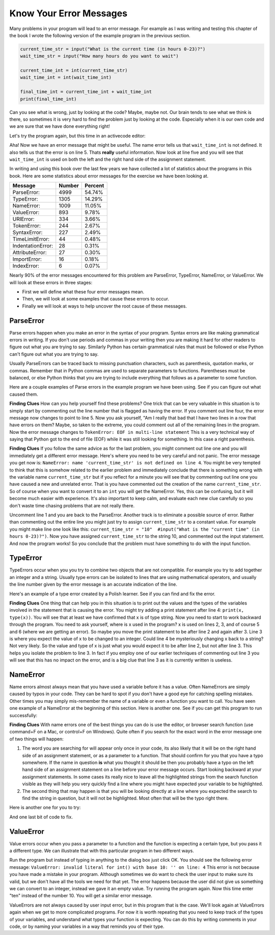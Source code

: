 ..  Copyright (C)  Brad Miller, David Ranum, Jeffrey Elkner, Peter Wentworth, Allen B. Downey, Chris
    Meyers, and Dario Mitchell. Permission is granted to copy, distribute
    and/or modify this document under the terms of the GNU Free Documentation
    License, Version 1.3 or any later version published by the Free Software
    Foundation; with Invariant Sections being Forward, Prefaces, and
    Contributor List, no Front-Cover Texts, and no Back-Cover Texts. A copy of
    the license is included in the section entitled "GNU Free Documentation
    License".

.. qnum::
   :prefix: debug-4-
   :start: 1

Know Your Error Messages
~~~~~~~~~~~~~~~~~~~~~~~~

Many problems in your program will lead to an error message. For example as I was writing and testing this chapter of the book I wrote the following version of the example program in the previous section.

.. sourcecode:: python

   current_time_str = input("What is the current time (in hours 0-23)?")
   wait_time_str = input("How many hours do you want to wait")

   current_time_int = int(current_time_str)
   wait_time_int = int(wait_time_int)

   final_time_int = current_time_int + wait_time_int
   print(final_time_int)

Can you see what is wrong, just by looking at the code? Maybe, maybe not. Our brain tends to see what we think is there, so sometimes it is very hard to find the problem just by looking at the code. Especially when it is our own code and we are sure that we have done everything right!

Let's try the program again, but this time in an activecode editor:

.. activecode:: db_ex3_5

   current_time_str = input("What is the current time (in hours 0-23)?")
   wait_time_str = input("How many hours do you want to wait")

   current_time_int = int(current_time_str)
   wait_time_int = int(wait_time_int)

   final_time_int = current_time_int + wait_time_int
   print(final_time_int)


Aha! Now we have an error message that might be useful. The name error tells us that  ``wait_time_int`` is not defined. It also tells us that the error is on line 5. Thats **really** useful information. Now look at line five and you will see that ``wait_time_int`` is used on both the left and the right hand side of the assignment statement.

.. mchoice:: db_qex32
   :answer_a: You cannot use a variable on both the left and right hand sides of an assignment statement.
   :answer_b: wait_time_int does not have a value so it cannot be used on the right hand side.
   :answer_c: This is not really an error, Python is broken.
   :correct: b
   :feedback_a: No, You can, as long as all the variables on the right hand side already have values.
   :feedback_b: Yes. Variables must already have values in order to be used on the right hand side.
   :feedback_c: No, No, No!

   Which of the following explains why ``wait_time_int = int(wait_time_int)`` is an error.


In writing and using this book over the last few years we have collected a lot of statistics about the programs in this book. Here are some statistics about error messages for the exercise we have been looking at.

=================== ======= =======
Message             Number  Percent
=================== ======= =======
ParseError:         4999    54.74%
TypeError:          1305    14.29%
NameError:          1009    11.05%
ValueError:         893     9.78%
URIError:           334     3.66%
TokenError:         244     2.67%
SyntaxError:        227     2.49%
TimeLimitError:     44      0.48%
IndentationError:   28      0.31%
AttributeError:     27      0.30%
ImportError:        16      0.18%
IndexError:         6       0.07%
=================== ======= =======

Nearly 90% of the error messages encountered for this  problem are ParseError, TypeError, NameError, or ValueError. We will look at these errors in three stages:

* First we will define what these four error messages mean.
* Then, we will look at some examples that cause these errors to occur.
* Finally we will look at ways to help uncover the root cause of these messages.


ParseError
^^^^^^^^^^

Parse errors happen when you make an error in the syntax of your program. Syntax errors are like making grammatical errors in writing. If you don't use periods and commas in your writing then you are making it hard for other readers to figure out what you are trying to say. Similarly Python has certain grammatical rules that must be followed or else Python can't figure out what you are trying to say.

Usually ParseErrors can be traced back to missing punctuation characters, such as parenthesis, quotation marks, or commas. Remember that in Python commas are used to separate parameters to functions. Parentheses must be balanced, or else Python thinks that you are trying to include everything that follows as a parameter to some function.

Here are a couple examples of Parse errors in the example program we have been using. See if you can figure out what caused them.

.. tabbed:: db_tabs1

    .. tab:: Question

        Find and fix the error in the following code.

        .. activecode:: db_ex3_6

           current_time_str = input("What is the current time (in hours 0-23)?")
           wait_time_str = input("How many hours do you want to wait"

           current_time_int = int(current_time_str)
           wait_time_int = int(wait_time_str)

           final_time_int = current_time_int + wait_time_int
           print(final_time_int)

    .. tab:: Answer

        .. sourcecode:: python

           current_time_str = input("What is the current time (in hours 0-23)?")
           wait_time_str = input("How many hours do you want to wait"

           current_time_int = int(current_time_str)
           wait_time_int = int(wait_time_str)

           final_time_int = current_time_int + wait_time_int
           print(final_time_int)

        Since the error message points us to line 4 this might be a bit confusing. If you look at line four carefully you will see that there is no problem with the syntax. So, in this case the next step should be to back up and look at the previous line. In this case if you look at line 2 carefully you will see that there is a missing right parenthesis at the end of the line. Remember that parentheses must be balanced. Since Python allows statements to continue over multiple lines inside parentheses python will continue to scan subsequent lines looking for the balancing right parenthesis. However in this case it finds the name ``current_time_int`` and it will want to interpret that as another parameter to the input function. But, there is not a comma to separate the previous string from the variable so as far as Python is concerned the error here is a missing comma. From your perspective its a missing parenthesis.

**Finding Clues**  How can you help yourself find these problems? One trick that can be very valuable in this situation is to simply start by commenting out the line number that is flagged as having the error. If you comment out line four, the error message now changes to point to line 5. Now you ask yourself, "Am I really that bad that I have two lines in a row that have errors on them? Maybe, so taken to the extreme, you could comment out all of the remaining lines in the program. Now the error message changes to ``TokenError: EOF in multi-line statement``  This is a very technical way of saying that Python got to the end of file (EOF) while it was still looking for something. In this case a right parenthesis.



.. tabbed:: db_tabs2

    .. tab:: Question

        Find and fix the error in the following code.

        .. activecode:: db_ex3_7

           current_time_str = input("What is the "current time" (in hours 0-23)?")
           wait_time_str = input("How many hours do you want to wait")

           current_time_int = int(current_time_str)
           wait_time_int = int(wait_time_str)

           final_time_int = current_time_int + wait_time_int
           print(final_time_int)

    .. tab:: Answer

        .. sourcecode:: python

           current_time_str = input("What is the "current time" (in hours 0-23)?")
           wait_time_str = input("How many hours do you want to wait")

           current_time_int = int(current_time_str)
           wait_time_int = int(wait_time_str)

           final_time_int = current_time_int + wait_time_int
           print(final_time_int)

        The error message points you to line 1 and in this case that is exactly where the error occurs. In this case your biggest clue is to notice the difference in  highlighting on the line. Notice that the words "current time" are a different color than those around them. Why is this? Because "current time" is in double quotes inside another pair of double quotes Python thinks that you are finishing off one string, then you have some other names and finally another string. But you haven't separated these names or strings by commas, and you haven't added them together with the concatenation operator (+).  So, there are several corrections you could make. First you could make the argument to input be as follows:  ``"What is the 'current time' (in hours 0-23)"``  Notice that here we have correctly used single quotes inside double quotes.   Another option is to simply remove the extra double quotes. Why were you quoting "current time" anyway?  ``"What is the current time (in hours 0-23)"``

**Finding Clues**  If you follow the same advice as for the last problem, you might comment out line one and you will immediately get a different error message. Here's where you need to be very careful and not panic. The error message you get now is: ``NameError: name 'current_time_str' is not defined on line 4``.  You might be very tempted to think that this is somehow related to the earlier problem and immediately conclude that there is something wrong with the variable name ``current_time_str`` but if you reflect for a minute you will see that by commenting out line one you have caused a new and unrelated error. That is you have commented out the creation of the name ``current_time_str``.  So of course when you want to convert it to an ``int`` you will get the NameError. Yes, this can be confusing, but it will become much easier with experience. It's also important to keep calm, and evaluate each new clue carefully so you don't waste time chasing problems that are not really there.

Uncomment line 1 and you are back to the ParseError. Another track is to eliminate a possible source of error. Rather than commenting out the entire line you might just try to assign ``current_time_str`` to a constant value. For example you might make line one look like this:  ``current_time_str = "10"  #input("What is the "current time" (in hours 0-23)?")``.  Now you have assigned ``current_time_str`` to the string 10, and commented out the input statement. And now the program works! So you conclude that the problem must have something to do with the input function.


TypeError
^^^^^^^^^

TypeErrors occur when you you try to combine two objects that are not compatible. For example you try to add together an integer and a string. Usually type errors can be isolated to lines that are using mathematical operators, and usually the line number given by the error message is an accurate indication of the line.

Here's an example of a type error created by a Polish learner. See if you can find and fix the error.

.. activecode:: db_ex3_8

    a = input(uu'wpisz godzinę')
    x = input(uu'wpisz liczbę godzin')
    int(x)
    int(a)
    h = x // 24
    s = x % 24
    print (h, s)
    a = a + s
    print ('godzina teraz %s' %a)



.. reveal:: dbex38_rev
    :showtitle: Show me the Solution
    :hidetitle: Hide

    .. admonition:: Solution

        In finding this error there are few lessons to think about. First, you may find it very disconcerting that you cannot understand the whole program. Unless you speak Polish then this won't be an issue. But, learning what you can ignore, and what you need to focus on is a very important part of the debugging process. Second, types and good variable names are important and can be very helpful. In this case a and x are not particularly helpful names, and in particular they do not help you think about the types of your variables, which as the error message implies is the root of the problem here. The rest of the lessons we will get back to in a minute.

        The error message provided to you gives you a pretty big hint.  ``TypeError: unsupported operand type(s) for FloorDiv: 'str' and 'number' on line: 5``  On line five we are trying to use integer division on x and 24. The error message tells you that you are tyring to divide a string by a number. In this case you know that 24 is a number so x must be a string. But how? You can see the function call on line 3 where you are converting x to an integer.  ``int(x)`` or so you think. This is lesson three and is one of the most common errors we see in introductory programming. What is the difference between ``int(x)`` and ``x = int(x)``

        * The expression ``int(x)`` converts the string referenced by x to an integer but it does not store it anywhere. It is very common to assume that ``int(x)`` somehow changes x itself, as that is what you are intending! The thing that makes this very tricky is that ``int(x)`` is a valid expression, so it doesn't cause any kind of error, but rather the error happens later on in the program.

        * The assignment statement  ``x = int(x)`` is very different. Again, the ``int(x)`` expression converts the string referenced by x to an integer, but this time it also changes what x references so that x now refers to the integer value returned by the ``int`` function.

        So, the solution to this problem is to change lines 3 and 4 so they are assignment statements.


**Finding Clues**  One thing that can help you in this situation is to print out the values and the types of the variables involved in the statement that is causing the error. You might try adding a print statement after line 4: ``print(x, type(x))``.  You will see that at least we have confirmed that x is of type string. Now you need to start to work backward through the program. You need to ask yourself, where is x used in the program? x is used on lines 2, 3, and of course 5 and 6 (where we are getting an error).  So maybe you move the print statement to be after line 2 and again after 3. Line 3 is where you expect the value of x to be changed to an integer. Could line 4 be mysteriously changing x back to a string? Not very likely. So the value and type of x is just what you would expect it to be after line 2, but not after line 3. This helps you isolate the problem to line 3. In fact if you employ one of our earlier techniques of commenting out line 3 you will see that this has no impact on the error, and is a big clue that line 3 as it is currently written is useless.


NameError
^^^^^^^^^

Name errors almost always mean that you have used a variable before it has a value. Often NameErrors are simply caused by typos in your code. They can be hard to spot if you don't have a good eye for catching spelling mistakes. Other times you may simply mis-remember the name of a variable or even a function you want to call.    You have seen one example of a NameError at the beginning of this section. Here is another one. See if you can get this program to run successfully:

.. activecode:: db_ex3_9

    str_time = input("What time is it now?")
    str_wait_time = input("What is the number of hours to wait?")
    time = int(str_time)
    wai_time = int(str_wait_time)

    time_when_alarm_go_off = time + wait_time
    print(time_when_alarm_go_off)

.. reveal:: db_ex39_reveal
    :showtitle: Show me the Solution

    .. admonition:: Solution

        In this example, the student seems to be a fairly bad speller, as there are a number of typos to fix. The first one is identified as ``wait_time`` is not defined on line 6. Now in this example you can see that there is ``str_wait_time`` on line 2, and  ``wai_time`` on line 4 and ``wait_time`` on line 6. If you do not have very sharp eyes its easy to miss that there is a typo on line 4.

**Finding Clues**  With name errors one of the best things you can do is use the editor, or browser search function (use command+F on a Mac, or control+F on Windows). Quite often if you search for the exact word in the error message one of two things will happen:

1. The word you are searching for will appear only once in your code, its also likely that it will be on the right hand side of an assignment statement, or as a parameter to a function. That should confirm for you that you have a typo somewhere. If the name in question **is** what you thought it should be then you probably have a typo on the left hand side of an assignment statement on a line before your error message occurs. Start looking backward at your assignment statements. In some cases its really nice to leave all the highlighted strings from the search function visible as they will help you very quickly find a line where you might have expected your variable to be highlighted.

2. The second thing that may happen is that you will be looking directly at a line where you expected the search to find the string in question, but it will not be highlighted. Most often that will be the typo right there.


Here is another one for you to try:

.. activecode:: db_ex3_10

    n = input("What time is it now (in hours)?")
    n = imt(n)
    m = input("How many hours do you want to wait?")
    m = int(m)
    q = m % 12
    print("The time is now", q)


.. reveal:: db_ex310_reveal
    :showtitle:  Show me the Solution

    .. admonition:: Solution

        This one is once again a typo, but the typo is not in a variable name, but rather, the name of a function. The search strategy would help you with this one easily, but there is another clue for you as well. The editor in the textbook, as well as almost all Python editors in the world provide you with color clues. Notice that on line 2 the function ``imt`` is not highlighted blue like the word ``int`` on line 4.


And one last bit of code to fix.

.. activecode:: db_ex3_11

    present_time = input("Enter the present time in hours:")
    set_alarm = input("Set the hours for alarm:")
    int (present_time, set_time, alarm_time)
    alarm_time = present_time + set_alarm
    print(alarm_time)

.. reveal:: db_ex311_reveal
    :showtitle: Show me the Solution

    .. admonition:: Solution

        In this example the error message is about ``set_time`` not defined on line 3. In this case the undefined name is not used in an assignment statement, but is used as a parameter (incorrectly) to a function call. A search on ``set_time`` reveals that in fact it is only used once in the program. Did the author mean ``set_alarm``?  If we make that assumption we immediately get another error ``NameError: name 'alarm_time' is not defined on line: 3``. The variable ``alarm_time`` is defined on line 4, but that does not help us on line 3. Furthermore we now have to ask the question is this function call ``int(present_time, set_alarm, alarm_time)`` even the correct use of the ``int`` function? The answer to that is a resounding no. Let's list all of the things wrong with line 3:

        1.  ``set_time`` is not defined and never used, the author probably meant ``set_alarm``.
        2.  ``alarm_time`` cannot be used as a parameter before it is defined, even on the next line!
        3.  ``int`` can only convert one string to an integer at a time.
        4. Finally, ``int`` should be used in an assignment statement. Even if ``int`` was called with the correct number of parameters it would have no real effect.


.. advanced topic!

.. present_time = int(input("Enter the present time(hhmm):"))
.. print type(present_time)

.. min = _ * 60
.. tot_min = min + [2, 4]
.. print(tot_min)
.. set_hrs = int(input("Enter the hours (hhmm):"))
.. alarm_time = present_time + set_hrs
.. print(alarm_time)


ValueError
^^^^^^^^^^

Value errors occur when you pass a parameter to a function and the function is expecting a certain type, but you pass it a different type. We can illustrate that with this particular program in two different ways.

.. activecode:: db_ex3_12

   current_time_str = input("What is the current time (in hours 0-23)?")
   current_time_int = int(current_time_str)

   wait_time_str = input("How many hours do you want to wait")
   wait_time_int = int(wait_time_int)

   final_time_int = current_time_int + wait_time_int
   print(final_time_int)


Run the program but instead of typing in anything to the dialog box just click OK. You should see the following error message:  ``ValueError: invalid literal for int() with base 10: '' on line: 4``   This error is not because you have made a mistake in your program. Although sometimes we do want to check the user input to make sure its valid, but we don't have all the tools we need for that yet. The error happens because the user did not give us something we can convert to an integer, instead we gave it an empty value. Try running the program again. Now this time enter "ten" instead of the number 10. You will get a similar error message.

ValueErrors are not always caused by user input error, but in this program that is the case. We'll look again at ValueErrors again when we get to more complicated programs. For now it is worth repeating that you need to keep track of the types of your variables, and understand what types your function is expecting. You can do this by writing comments in your code, or by naming your variables in a way that reminds you of their type.
